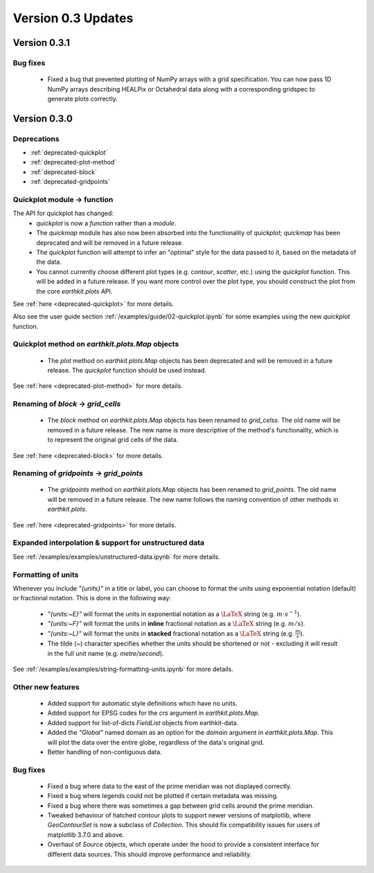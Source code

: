 Version 0.3 Updates
/////////////////////////

Version 0.3.1
===============

Bug fixes
++++++++++++++++++

 - Fixed a bug that prevented plotting of NumPy arrays with a grid specification.
   You can now pass 1D NumPy arrays describing HEALPix or Octahedral data along
   with a corresponding gridspec to generate plots correctly.

Version 0.3.0
===============

Deprecations
+++++++++++++++++++

- :ref:`deprecated-quickplot`
- :ref:`deprecated-plot-method`
- :ref:`deprecated-block`
- :ref:`deprecated-gridpoints`

Quickplot module → function
++++++++++++++++++

The API for quickplot has changed:
 - `quickplot` is now a *function* rather than a *module*.
 - The `quickmap` module has also now been absorbed into the functionality of `quickplot`;
   `quickmap` has been deprecated and will be removed in a future release.
 - The `quickplot` function will attempt to infer an "optimal" style for the data
   passed to it, based on the metadata of the data.
 - You cannot currently choose different plot types (e.g. `contour`, `scatter`, etc.)
   using the `quickplot` function. This will be added in a future release. If you
   want more control over the plot type, you should construct the plot from the
   core `earthkit.plots` API.
See :ref:`here <deprecated-quickplot>` for more details.

Also see the user guide section :ref:`/examples/guide/02-quickplot.ipynb` for some examples using the
new `quickplot` function.

Quickplot method on `earthkit.plots.Map` objects
++++++++++++++++++

 - The `plot` method on `earthkit.plots.Map` objects has been deprecated and will be
   removed in a future release. The `quickplot` function should be used instead.
See :ref:`here <deprecated-plot-method>` for more details.

Renaming of `block` → `grid_cells`
++++++++++++++++++

 - The `block` method on `earthkit.plots.Map` objects has been renamed to `grid_celss`.
   The old name will be removed in a future release. The new name is more descriptive of
   the method's functionality, which is to represent the original grid cells of the data.
See :ref:`here <deprecated-block>` for more details.

Renaming of `gridpoints` → `grid_points`
++++++++++++++++++

 - The `gridpoints` method on `earthkit.plots.Map` objects has been renamed to `grid_points`.
   The old name will be removed in a future release. The new name follows the naming
   convention of other methods in `earthkit.plots`.
See :ref:`here <deprecated-gridpoints>` for more details.

Expanded interpolation & support for unstructured data
++++++++++++++++++

See :ref:`/examples/examples/unstructured-data.ipynb` for more details.

Formatting of units
++++++++++++++++

Whenever you include `"{units}"` in a title or label, you can choose to format the units
using exponential notation (default) or fractional notation. This is done in the
following way:

    - `"{units:~E}"` will format the units in exponential notation as a :math:`\LaTeX` string
      (e.g. :math:`m \cdot s^{-1}`).
    - `"{units:~F}"` will format the units in **inline** fractional notation as a :math:`\LaTeX` string (e.g. :math:`m/s`).
    - `"{units:~L}"` will format the units in **stacked** fractional notation as a :math:`\LaTeX` string
      (e.g. :math:`\frac{m}{s}`).
    - The tilde (`~`) character specifies whether the units should be shortened
      or not - excluding it will result in the full unit name (e.g. *metre/second*).

See :ref:`/examples/examples/string-formatting-units.ipynb` for more details.

Other new features
++++++++++++++++++

 - Added support for automatic style definitions which have no units.
 - Added support for EPSG codes for the `crs` argument in `earthkit.plots.Map`.
 - Added support for list-of-dicts `FieldList` objects from earthkit-data.
 - Added the `"Global"` named domain as an option for the `domain` argument in
   `earthkit.plots.Map`. This will plot the data over the entire globe, regardless
   of the data's original grid.
 - Better handling of non-contiguous data.

Bug fixes
++++++++++++++++++

 - Fixed a bug where data to the east of the prime meridian was not displayed correctly.
 - Fixed a bug where legends could not be plotted if certain metadata was missing.
 - Fixed a bug where there was sometimes a gap between grid cells around the prime meridian.
 - Tweaked behaviour of hatched contour plots to support newer versions of matplotlib, where
   `GeoContourSet` is now a subclass of `Collection`. This should fix compatibility issues
   for users of matplotlib 3.7.0 and above.
 - Overhaul of `Source` objects, which operate under the hood to provide a consistent
   interface for different data sources. This should improve performance and
   reliability.
